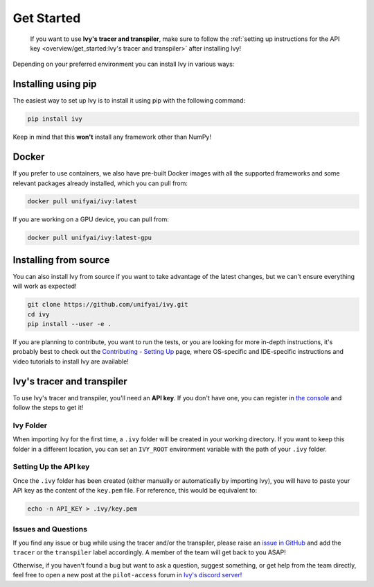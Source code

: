 Get Started
===========

..

   If you want to use **Ivy's tracer and transpiler**, make sure to follow the
   :ref:`setting up instructions for the API key <overview/get_started:Ivy's tracer and transpiler>`
   after installing Ivy!


Depending on your preferred environment you can install Ivy in various ways:

Installing using pip
--------------------

The easiest way to set up Ivy is to install it using pip with the following command:

.. code-block:: bash

    pip install ivy

Keep in mind that this **won't** install any framework other than NumPy!

Docker
------

If you prefer to use containers, we also have pre-built Docker images with all the
supported frameworks and some relevant packages already installed, which you can pull from:

.. code-block:: bash

    docker pull unifyai/ivy:latest

If you are working on a GPU device, you can pull from:

.. code-block:: bash

    docker pull unifyai/ivy:latest-gpu

Installing from source
----------------------

You can also install Ivy from source if you want to take advantage of the latest
changes, but we can't ensure everything will work as expected!

.. code-block:: bash

    git clone https://github.com/unifyai/ivy.git
    cd ivy
    pip install --user -e .


If you are planning to contribute, you want to run the tests, or you are looking
for more in-depth instructions, it's probably best to check out
the `Contributing - Setting Up <contributing/setting_up.rst>`_ page,
where OS-specific and IDE-specific instructions and video tutorials to install Ivy are available!


Ivy's tracer and transpiler
-----------------------------

To use Ivy's tracer and transpiler, you'll need an **API key**. If you don't have one, you can  
register in `the console <https://console.unify.ai/>`_ and follow the steps to get it!

Ivy Folder
~~~~~~~~~~

When importing Ivy for the first time, a ``.ivy`` folder will be created in your
working directory. If you want to keep this folder in a different location,
you can set an ``IVY_ROOT`` environment variable with the path of your ``.ivy`` folder.

Setting Up the API key
~~~~~~~~~~~~~~~~~~~~~~

Once the ``.ivy`` folder has been created (either manually or automatically by
importing Ivy), you will have to paste your API key as the content of the ``key.pem`` file.
For reference, this would be equivalent to:

.. code-block:: bash

    echo -n API_KEY > .ivy/key.pem

Issues and Questions
~~~~~~~~~~~~~~~~~~~~

If you find any issue or bug while using the tracer and/or the transpiler, please
raise an `issue in GitHub <https://github.com/unifyai/ivy/issues>`_ and add the ``tracer``
or the ``transpiler`` label accordingly. A member of the team will get back to you ASAP!

Otherwise, if you haven't found a bug but want to ask a question, suggest something, or get help
from the team directly, feel free to open a new post at the ``pilot-access`` forum in
`Ivy's discord server! <https://discord.com/invite/sXyFF8tDtm>`_
